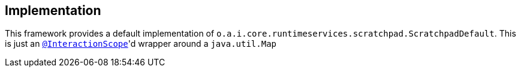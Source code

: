 
:Notice: Licensed to the Apache Software Foundation (ASF) under one or more contributor license agreements. See the NOTICE file distributed with this work for additional information regarding copyright ownership. The ASF licenses this file to you under the Apache License, Version 2.0 (the "License"); you may not use this file except in compliance with the License. You may obtain a copy of the License at. http://www.apache.org/licenses/LICENSE-2.0 . Unless required by applicable law or agreed to in writing, software distributed under the License is distributed on an "AS IS" BASIS, WITHOUT WARRANTIES OR  CONDITIONS OF ANY KIND, either express or implied. See the License for the specific language governing permissions and limitations under the License.



== Implementation

This framework provides a default implementation of `o.a.i.core.runtimeservices.scratchpad.ScratchpadDefault`.
This is just an xref:refguide:applib-ant:InteractionScope.adoc[`@InteractionScope`]'d wrapper around a `java.util.Map`
